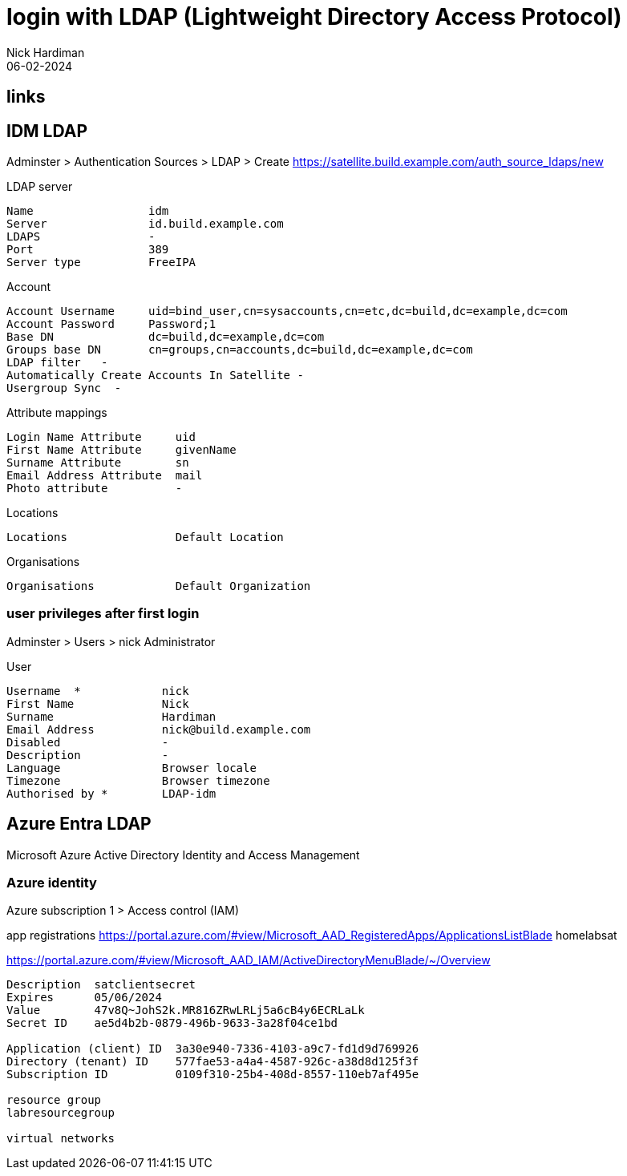= login with LDAP (Lightweight Directory Access Protocol)
Nick Hardiman 
:source-highlighter: highlight.js
:revdate: 06-02-2024

== links


== IDM LDAP

Adminster > Authentication Sources > LDAP > Create 
https://satellite.build.example.com/auth_source_ldaps/new

LDAP server 

[source,shell]
----
Name                 idm
Server               id.build.example.com
LDAPS                -
Port                 389
Server type          FreeIPA
----

Account 

[source,shell]
----
Account Username     uid=bind_user,cn=sysaccounts,cn=etc,dc=build,dc=example,dc=com
Account Password     Password;1
Base DN              dc=build,dc=example,dc=com
Groups base DN       cn=groups,cn=accounts,dc=build,dc=example,dc=com
LDAP filter   -
Automatically Create Accounts In Satellite -
Usergroup Sync  -
----

Attribute mappings 

[source,shell]
----
Login Name Attribute     uid
First Name Attribute     givenName
Surname Attribute        sn
Email Address Attribute  mail
Photo attribute          -
----

Locations

[source,shell]
----
Locations                Default Location
----

Organisations

[source,shell]
----
Organisations            Default Organization
----


=== user privileges after first login 

Adminster > Users > nick 
Administrator

User 


[source,shell]
----
Username  *            nick
First Name             Nick
Surname                Hardiman
Email Address          nick@build.example.com
Disabled               -
Description            -
Language               Browser locale
Timezone               Browser timezone
Authorised by *        LDAP-idm
----



== Azure Entra LDAP

Microsoft Azure 
Active Directory 
Identity and Access Management

=== Azure identity 

Azure subscription 1 > Access control (IAM) 

app registrations 
https://portal.azure.com/#view/Microsoft_AAD_RegisteredApps/ApplicationsListBlade
homelabsat

https://portal.azure.com/#view/Microsoft_AAD_IAM/ActiveDirectoryMenuBlade/~/Overview

[source,shell]
----
Description  satclientsecret
Expires      05/06/2024
Value        47v8Q~JohS2k.MR816ZRwLRLj5a6cB4y6ECRLaLk
Secret ID    ae5d4b2b-0879-496b-9633-3a28f04ce1bd

Application (client) ID  3a30e940-7336-4103-a9c7-fd1d9d769926
Directory (tenant) ID    577fae53-a4a4-4587-926c-a38d8d125f3f
Subscription ID          0109f310-25b4-408d-8557-110eb7af495e

resource group
labresourcegroup

virtual networks
----
